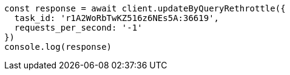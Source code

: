 // This file is autogenerated, DO NOT EDIT
// Use `node scripts/generate-docs-examples.js` to generate the docs examples

[source, js]
----
const response = await client.updateByQueryRethrottle({
  task_id: 'r1A2WoRbTwKZ516z6NEs5A:36619',
  requests_per_second: '-1'
})
console.log(response)
----

